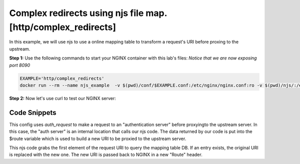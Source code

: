 Complex redirects using njs file map. [http/complex_redirects]
=================================================================

In this example, we will use njs to use a online mapping table to transform a request's URI before proxing to the upstream.

**Step 1:** Use the following commands to start your NGINX container with this lab's files: *Notice that we are now exposing port 8090*

.. code-block:: shell

  EXAMPLE='http/complex_redirects'
  docker run --rm --name njs_example  -v $(pwd)/conf/$EXAMPLE.conf:/etc/nginx/nginx.conf:ro -v $(pwd)/njs/:/etc/nginx/njs/:ro -p 80:80 -p 8090:8090 -d nginx

**Step 2:** Now let's use curl to test our NGINX server:

.. code-block:: shell
  :emphasize-lines: 1,4,7,10,13,16,19,22,25,28,31

  curl http://localhost/CCC?a=1
  200 /CCC?a=1

  curl http://localhost:8090/map
  200 {}

  curl http://localhost:8090/add -X POST --data '{"from": "/CCC", "to": "/AA"}'
  200

  curl http://localhost:8090/add -X POST --data '{"from": "/BBB", "to": "/DD"}'
  200

  curl http://localhost/CCC?a=1
  200 /AA?a=1

  curl http://localhost/BB?a=1
  200 /BB?a=1

  curl http://localhost:8090/map
  200 {"/CCC":"/AA","/BBB":"/DD"}

  curl http://localhost:8090/remove -X POST --data '{"from": "/CCC"}'
  200

  curl http://localhost:8090/map
  200 {"/BBB":"/DD"}

  curl http://localhost/CCC?a=1
  200 /CCC?a=1

  docker stop njs_example

Code Snippets
~~~~~~~~~~~~~

This config uses `auth_request` to make a request to an "authentication server" before proxyingto the upstream server.  In this case, the "auth server" is an internal location that calls our njs code. The data returned by our code is put into the $route variable which is used to build a new URI to be proxied to the upstream server.

.. code-block:: nginx
  :linenos:
  :caption: nginx.conf

      ...

   http {
      js_path "/etc/nginx/njs/";

      js_import utils.js;
      js_import main from http/complex_redirects.js;

      upstream backend {
        server 127.0.0.1:8080;
      }

      server {
         listen 80;

         location = /version {
             js_content utils.version;
         }

         # PROXY

         location / {
             auth_request /resolv;
             auth_request_set $route $sent_http_route;

             proxy_pass http://backend$route$is_args$args;
         }

         location = /resolv {
             internal;

             js_content main.resolv;
         }
      }
   }

This njs code grabs the first element of the request URI to query the mapping table DB.  If an entry exists, the original URI is replaced with the new one.  The new URI is passed back to NGINX in a new "Route" header.

.. code-block:: js
  :linenos:
  :caption: complex_redirects.js

    ...

    function resolv(r) {
        try {
            var map = open_db();
            var uri = r.variables.request_uri.split("?")[0];
            var mapped_uri = map[uri];

            r.headersOut['Route'] = mapped_uri ? mapped_uri : uri;
            r.return(200);

        } catch (e) {
            r.return(500, "resolv: " + e);
        }
     }
    ...

